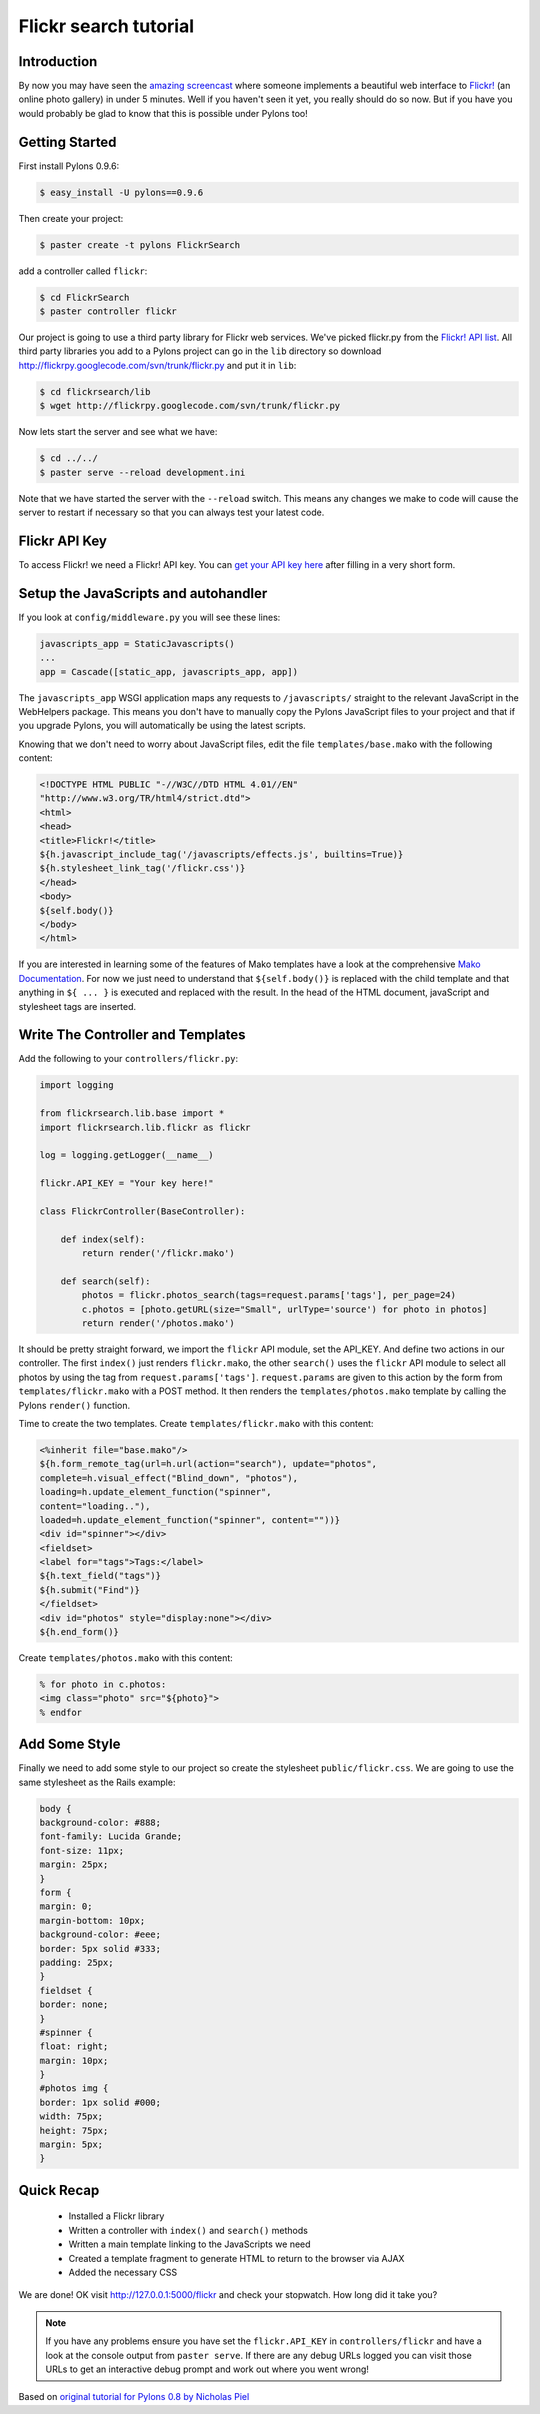 .. _flickr_search_tutorial:

======================
Flickr search tutorial
======================

Introduction
============

By now you may have seen the `amazing screencast <http://media.rubyonrails.org/video/flickr-rails-ajax.mov>`_ where someone implements a beautiful web interface to `Flickr! <http://www.flickr.com>`_ (an online photo gallery) in under 5 minutes. Well if you haven't seen it yet, you really should do so now. But if you have you would probably be glad to know that this is possible under Pylons too! 

Getting Started 
===============

First install Pylons 0.9.6: 

.. code-block:: bash 

    $ easy_install -U pylons==0.9.6 

Then create your project: 

.. code-block:: bash 

    $ paster create -t pylons FlickrSearch 

add a controller called ``flickr``: 

.. code-block:: bash 

    $ cd FlickrSearch 
    $ paster controller flickr 

Our project is going to use a third party library for Flickr web services. We've picked flickr.py from the `Flickr! API list <http://www.flickr.com/services/api/>`_. All third party libraries you add to a Pylons project can go in the ``lib`` directory so download http://flickrpy.googlecode.com/svn/trunk/flickr.py and put it in ``lib``: 

.. code-block:: bash 

    $ cd flickrsearch/lib 
    $ wget http://flickrpy.googlecode.com/svn/trunk/flickr.py 

Now lets start the server and see what we have: 

.. code-block:: bash 

    $ cd ../../ 
    $ paster serve --reload development.ini 

Note that we have started the server with the ``--reload`` switch. This means any changes we make to code will cause the server to restart if necessary so that you can always test your latest code. 

Flickr API Key 
============== 

To access Flickr! we need a Flickr! API key. You can `get your API key here <http://www.flickr.com/services/api/key.gne>`_ after filling in a very short form. 

Setup the JavaScripts and autohandler 
=====================================

If you look at ``config/middleware.py`` you will see these lines: 

.. code-block:: python 

    javascripts_app = StaticJavascripts() 
    ... 
    app = Cascade([static_app, javascripts_app, app]) 

The ``javascripts_app`` WSGI application maps any requests to ``/javascripts/`` straight to the relevant JavaScript in the WebHelpers package. This means you don't have to manually copy the Pylons JavaScript files to your project and that if you upgrade Pylons, you will automatically be using the latest scripts.

Knowing that we don't need to worry about JavaScript files, edit the file ``templates/base.mako`` with the following content: 

.. code-block:: HTML+Mako 

    <!DOCTYPE HTML PUBLIC "-//W3C//DTD HTML 4.01//EN" 
    "http://www.w3.org/TR/html4/strict.dtd"> 
    <html> 
    <head> 
    <title>Flickr!</title> 
    ${h.javascript_include_tag('/javascripts/effects.js', builtins=True)} 
    ${h.stylesheet_link_tag('/flickr.css')} 
    </head> 
    <body> 
    ${self.body()} 
    </body> 
    </html> 

If you are interested in learning some of the features of Mako templates have a look at the comprehensive `Mako Documentation <http://www.makotemplates.org/docs/>`_. For now we just need to understand that ``${self.body()}`` is replaced with the child template and that anything in ``${ ... }`` is executed and replaced with the result. In the head of the HTML document, javaScript and stylesheet tags are inserted. 


Write The Controller and Templates 
================================== 

Add the following to your ``controllers/flickr.py``: 

.. code-block:: python 

    import logging 

    from flickrsearch.lib.base import * 
    import flickrsearch.lib.flickr as flickr 

    log = logging.getLogger(__name__) 

    flickr.API_KEY = "Your key here!" 

    class FlickrController(BaseController): 

        def index(self): 
            return render('/flickr.mako') 

        def search(self): 
            photos = flickr.photos_search(tags=request.params['tags'], per_page=24) 
            c.photos = [photo.getURL(size="Small", urlType='source') for photo in photos] 
            return render('/photos.mako') 

It should be pretty straight forward, we import the ``flickr`` API module, set the API_KEY. And define two actions in our controller. The first ``index()`` just renders ``flickr.mako``, the other ``search()`` uses the ``flickr`` API module to select all photos by using the tag from ``request.params['tags']``. ``request.params`` are given to this action by the form from ``templates/flickr.mako`` with a POST method. It then renders the ``templates/photos.mako`` template by calling the Pylons ``render()`` function.

Time to create the two templates. Create ``templates/flickr.mako`` with this content: 

.. code-block:: HTML+Mako 

    <%inherit file="base.mako"/> 
    ${h.form_remote_tag(url=h.url(action="search"), update="photos", 
    complete=h.visual_effect("Blind_down", "photos"), 
    loading=h.update_element_function("spinner", 
    content="loading.."), 
    loaded=h.update_element_function("spinner", content=""))} 
    <div id="spinner"></div> 
    <fieldset> 
    <label for="tags">Tags:</label> 
    ${h.text_field("tags")} 
    ${h.submit("Find")} 
    </fieldset> 
    <div id="photos" style="display:none"></div> 
    ${h.end_form()} 

Create ``templates/photos.mako`` with this content: 

.. code-block:: HTML+Mako 

    % for photo in c.photos: 
    <img class="photo" src="${photo}"> 
    % endfor 

Add Some Style 
==============

Finally we need to add some style to our project so create the stylesheet ``public/flickr.css``. We are going to use the same stylesheet as the Rails example: 

.. code-block:: css 

    body { 
    background-color: #888; 
    font-family: Lucida Grande; 
    font-size: 11px; 
    margin: 25px; 
    } 
    form { 
    margin: 0; 
    margin-bottom: 10px; 
    background-color: #eee; 
    border: 5px solid #333; 
    padding: 25px; 
    } 
    fieldset { 
    border: none; 
    } 
    #spinner { 
    float: right; 
    margin: 10px; 
    } 
    #photos img { 
    border: 1px solid #000; 
    width: 75px; 
    height: 75px; 
    margin: 5px; 
    } 

Quick Recap 
===========

    * Installed a Flickr library 
    * Written a controller with ``index()`` and ``search()`` methods 
    * Written a main template linking to the JavaScripts we need 
    * Created a template fragment to generate HTML to return to the browser via AJAX 
    * Added the necessary CSS 

We are done! OK visit http://127.0.0.1:5000/flickr and check your stopwatch. How long did it take you? 

.. Note:: If you have any problems ensure you have set the ``flickr.API_KEY`` in ``controllers/flickr`` and have a look at the console output from ``paster serve``. If there are any debug URLs logged you can visit those URLs to get an interactive debug prompt and work out where you went wrong! 

Based on `original tutorial for Pylons 0.8 by Nicholas Piel <http://pylonshq.com/project/pylonshq/wiki/RailsFlickrExample>`_ 

